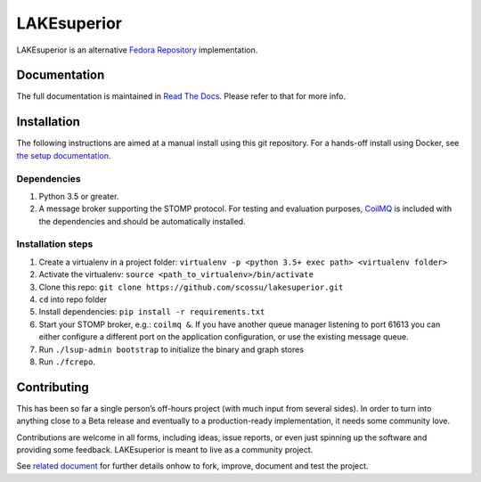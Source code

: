 LAKEsuperior
============

|build status| |docs|

LAKEsuperior is an alternative `Fedora
Repository <http://fedorarepository.org>`__ implementation.

Documentation
-------------

The full documentation is maintained in `Read The Docs
<http://lakesuperior.readthedocs.io/>`__. Please refer to that for more info.

Installation
------------

The following instructions are aimed at a manual install using this git
repository. For a hands-off install using Docker, see
`the setup documentation
<http://lakesuperior.readthedocs.io/en/latest/setup.html>`__.

Dependencies
~~~~~~~~~~~~

1. Python 3.5 or greater.
2. A message broker supporting the STOMP protocol. For testing and
   evaluation purposes, `CoilMQ <https://github.com/hozn/coilmq>`__ is
   included with the dependencies and should be automatically installed.

Installation steps
~~~~~~~~~~~~~~~~~~

1. Create a virtualenv in a project folder:
   ``virtualenv -p <python 3.5+ exec path> <virtualenv folder>``
2. Activate the virtualenv: ``source <path_to_virtualenv>/bin/activate``
3. Clone this repo:
   ``git clone https://github.com/scossu/lakesuperior.git``
4. ``cd`` into repo folder
5. Install dependencies: ``pip install -r requirements.txt``
6. Start your STOMP broker, e.g.: ``coilmq &``. If you have another
   queue manager listening to port 61613 you can either configure a
   different port on the application configuration, or use the existing
   message queue.
7. Run ``./lsup-admin bootstrap`` to initialize the binary and graph
   stores
8. Run ``./fcrepo``.

Contributing
------------

This has been so far a single person’s off-hours project (with much
input from several sides). In order to turn into anything close to a
Beta release and eventually to a production-ready implementation, it
needs some community love.

Contributions are welcome in all forms, including ideas, issue reports,
or even just spinning up the software and providing some feedback.
LAKEsuperior is meant to live as a community project.

See `related document
<http://lakesuperior.readthedocs.io/en/development/contributing.html>`__
for further details onhow to fork, improve, document and test the project.

.. |build status| image:: http://img.shields.io/travis/scossu/lakesuperior/master.svg?style=flat
   :alt: Build Status
   :target: https://travis-ci.org/username/repo

.. |docs| image:: https://readthedocs.org/projects/lakesuperior/badge/
    :alt: Documentation Status
    :scale: 100%
    :target: https://lakesuperior.readthedocs.io/en/latest/?badge=latest
